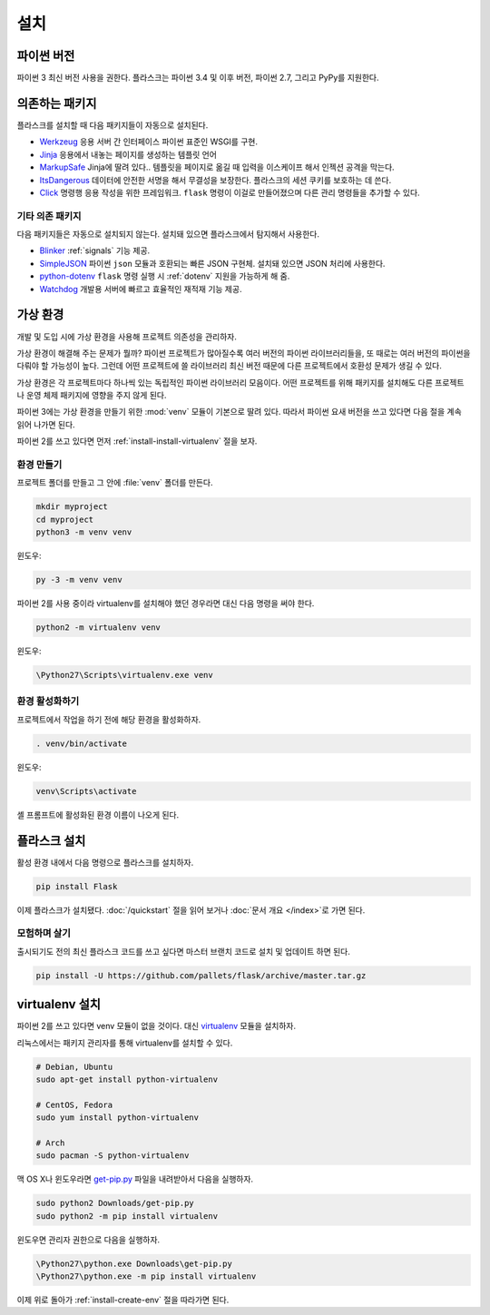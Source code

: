 .. _installation:

설치
====

파이썬 버전
-----------

파이썬 3 최신 버전 사용을 권한다. 플라스크는 파이썬 3.4 및 이후 버전,
파이썬 2.7, 그리고 PyPy를 지원한다.

의존하는 패키지
---------------

플라스크를 설치할 때 다음 패키지들이 자동으로 설치된다.

* `Werkzeug`_ 응용 서버 간 인터페이스 파이썬 표준인 WSGI를 구현.
* `Jinja`_ 응용에서 내놓는 페이지를 생성하는 템플릿 언어
* `MarkupSafe`_ Jinja에 딸려 있다.. 템플릿을 페이지로 옮길 때
  입력을 이스케이프 해서 인젝션 공격을 막는다.
* `ItsDangerous`_ 데이터에 안전한 서명을 해서 무결성을 보장한다.
  플라스크의 세션 쿠키를 보호하는 데 쓴다.
* `Click`_ 명령행 응용 작성을 위한 프레임워크. ``flask`` 명령이
  이걸로 만들어졌으며 다른 관리 명령들을 추가할 수 있다.

.. _Werkzeug: http://palletsprojects.com/p/werkzeug/
.. _Jinja: http://palletsprojects.com/p/jinja/
.. _MarkupSafe: https://palletsprojects.com/p/markupsafe/
.. _ItsDangerous: https://palletsprojects.com/p/itsdangerous/
.. _Click: http://palletsprojects.com/p/click/

기타 의존 패키지
~~~~~~~~~~~~~~~~

다음 패키지들은 자동으로 설치되지 않는다. 설치돼 있으면 플라스크에서
탐지해서 사용한다.

* `Blinker`_ :ref:`signals` 기능 제공.
* `SimpleJSON`_ 파이썬 ``json`` 모듈과 호환되는 빠른 JSON 구현체.
  설치돼 있으면 JSON 처리에 사용한다.
* `python-dotenv`_ ``flask`` 명령 실행 시 :ref:`dotenv` 지원을
  가능하게 해 줌.
* `Watchdog`_ 개발용 서버에 빠르고 효율적인 재적재 기능 제공.

.. _Blinker: https://pythonhosted.org/blinker/
.. _SimpleJSON: https://simplejson.readthedocs.io/
.. _python-dotenv: https://github.com/theskumar/python-dotenv#readme
.. _watchdog: https://pythonhosted.org/watchdog/

가상 환경
---------

개발 및 도입 시에 가상 환경을 사용해 프로젝트 의존성을 관리하자.

가상 환경이 해결해 주는 문제가 뭘까? 파이썬 프로젝트가 많아질수록
여러 버전의 파이썬 라이브러리들을, 또 때로는 여러 버전의 파이썬을
다뤄야 할 가능성이 높다. 그런데 어떤 프로젝트에 쓸 라이브러리
최신 버전 때문에 다른 프로젝트에서 호환성 문제가 생길 수 있다.

가상 환경은 각 프로젝트마다 하나씩 있는 독립적인 파이썬 라이브러리
모음이다. 어떤 프로젝트를 위해 패키지를 설치해도 다른 프로젝트나
운영 체제 패키지에 영향을 주지 않게 된다.

파이썬 3에는 가상 환경을 만들기 위한 :mod:`venv` 모듈이 기본으로
딸려 있다. 따라서 파이썬 요새 버전을 쓰고 있다면 다음 절을 계속
읽어 나가면 된다.

파이썬 2를 쓰고 있다면 먼저 :ref:`install-install-virtualenv` 절을
보자.

.. _install-create-env:

환경 만들기
~~~~~~~~~~~

프로젝트 폴더를 만들고 그 안에 :file:`venv` 폴더를 만든다.

.. code-block:: sh

    mkdir myproject
    cd myproject
    python3 -m venv venv

윈도우:

.. code-block:: bat

    py -3 -m venv venv

파이썬 2를 사용 중이라 virtualenv를 설치해야 했던 경우라면 대신
다음 명령을 써야 한다.

.. code-block:: sh

    python2 -m virtualenv venv

윈도우:

.. code-block:: bat

    \Python27\Scripts\virtualenv.exe venv

.. _install-activate-env:

환경 활성화하기
~~~~~~~~~~~~~~~

프로젝트에서 작업을 하기 전에 해당 환경을 활성화하자.

.. code-block:: sh

    . venv/bin/activate

윈도우:

.. code-block:: bat

    venv\Scripts\activate

셸 프롬프트에 활성화된 환경 이름이 나오게 된다.

플라스크 설치
-------------

활성 환경 내에서 다음 명령으로 플라스크를 설치하자.

.. code-block:: sh

    pip install Flask

이제 플라스크가 설치됐다. :doc:`/quickstart` 절을 읽어 보거나
:doc:`문서 개요 </index>`\로 가면 된다.

모험하며 살기
~~~~~~~~~~~~~

출시되기도 전의 최신 플라스크 코드를 쓰고 싶다면 마스터 브랜치 코드로
설치 및 업데이트 하면 된다.

.. code-block:: sh

    pip install -U https://github.com/pallets/flask/archive/master.tar.gz

.. _install-install-virtualenv:

virtualenv 설치
---------------

파이썬 2를 쓰고 있다면 venv 모듈이 없을 것이다. 대신 `virtualenv`_
모듈을 설치하자.

리눅스에서는 패키지 관리자를 통해 virtualenv를 설치할 수 있다.

.. code-block:: sh

    # Debian, Ubuntu
    sudo apt-get install python-virtualenv

    # CentOS, Fedora
    sudo yum install python-virtualenv

    # Arch
    sudo pacman -S python-virtualenv

맥 OS X나 윈도우라면 `get-pip.py`_ 파일을 내려받아서 다음을
실행하자.

.. code-block:: sh

    sudo python2 Downloads/get-pip.py
    sudo python2 -m pip install virtualenv

윈도우면 관리자 권한으로 다음을 실행하자.

.. code-block:: bat

    \Python27\python.exe Downloads\get-pip.py
    \Python27\python.exe -m pip install virtualenv

이제 위로 돌아가 :ref:`install-create-env` 절을 따라가면 된다.

.. _virtualenv: https://virtualenv.pypa.io/
.. _get-pip.py: https://bootstrap.pypa.io/get-pip.py
